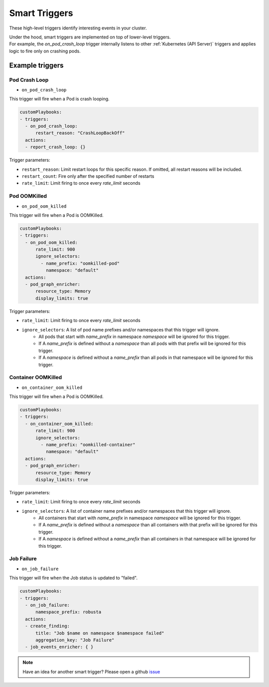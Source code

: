 Smart Triggers
############################

.. _smart_triggers:

These high-level triggers identify interesting events in your cluster.

| Under the hood, smart triggers are implemented on top of lower-level triggers.
| For example, the `on_pod_crash_loop` trigger internally listens to other :ref:`Kubernetes (API Server)` triggers and applies logic to fire only on crashing pods.


Example triggers
------------------
Pod Crash Loop
^^^^^^^^^^^^^^^^^^^

.. _on_pod_crash_loop:

* ``on_pod_crash_loop``

This trigger will fire when a Pod is crash looping.


.. code-block:: yaml

    customPlaybooks:
    - triggers:
      - on_pod_crash_loop:
          restart_reason: "CrashLoopBackOff"
      actions:
      - report_crash_loop: {}


Trigger parameters:

* ``restart_reason``: Limit restart loops for this specific reason. If omitted, all restart reasons will be included.
* ``restart_count``: Fire only after the specified number of restarts
* ``rate_limit``: Limit firing to once every `rate_limit` seconds

Pod OOMKilled
^^^^^^^^^^^^^^^^^^^

.. _on_pod_oom_killed:

* ``on_pod_oom_killed``

This trigger will fire when a Pod is OOMKilled.


.. code-block:: yaml

    customPlaybooks:
    - triggers:
      - on_pod_oom_killed:
          rate_limit: 900
          ignore_selectors:
            - name_prefix: "oomkilled-pod"
              namespace: "default"
      actions:
      - pod_graph_enricher:
          resource_type: Memory
          display_limits: true


Trigger parameters:

* ``rate_limit``: Limit firing to once every `rate_limit` seconds
* ``ignore_selectors``: A list of pod name prefixes and/or namespaces that this trigger will ignore.
    * All pods that start with `name_prefix` in namespace `namespace` will be ignored for this trigger.
    * If A `name_prefix` is defined without a `namespace` than all pods with that prefix will be ignored for this trigger.
    * If A `namespace` is defined without a `name_prefix` than all pods in that namespace will be ignored for this trigger.

Container OOMKilled
^^^^^^^^^^^^^^^^^^^

.. _on_container_oom_killed:

* ``on_container_oom_killed``

This trigger will fire when a Pod is OOMKilled.


.. code-block:: yaml

    customPlaybooks:
    - triggers:
      - on_container_oom_killed:
          rate_limit: 900
          ignore_selectors:
            - name_prefix: "oomkilled-container"
              namespace: "default"
      actions:
      - pod_graph_enricher:
          resource_type: Memory
          display_limits: true


Trigger parameters:

* ``rate_limit``: Limit firing to once every `rate_limit` seconds
* ``ignore_selectors``: A list of container name prefixes and/or namespaces that this trigger will ignore.
    * All containers that start with `name_prefix` in namespace `namespace` will be ignored for this trigger.
    * If A `name_prefix` is defined without a `namespace` than all containers with that prefix will be ignored for this trigger.
    * If A `namespace` is defined without a `name_prefix` than all containers in that namespace will be ignored for this trigger.

Job Failure
^^^^^^^^^^^^^^^^^^^

.. _on_job_failure:

* ``on_job_failure``

This trigger will fire when the Job status is updated to "failed".


.. code-block:: yaml

    customPlaybooks:
    - triggers:
      - on_job_failure:
          namespace_prefix: robusta
      actions:
      - create_finding:
          title: "Job $name on namespace $namespace failed"
          aggregation_key: "Job Failure"
      - job_events_enricher: { }


.. note::

    Have an idea for another smart trigger? Please open a github `issue <https://github.com/robusta-dev/robusta/issues/new?assignees=&labels=&template=other.md&title=>`_
